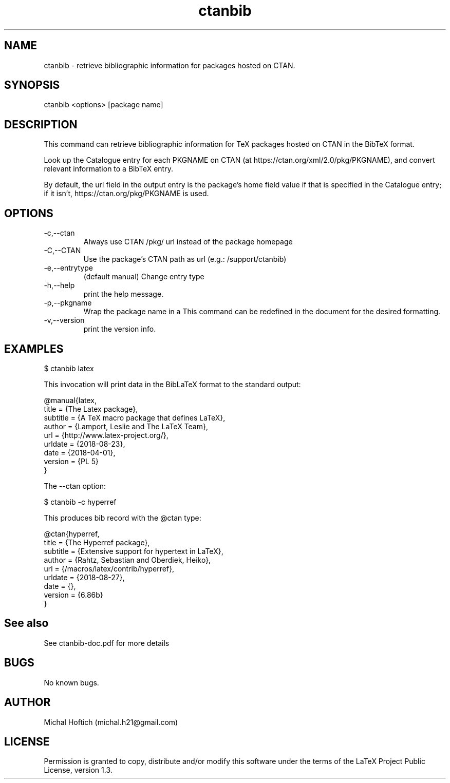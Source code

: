 .\" Manpage for ctanbib.
.\" Contact michal.h21@gmail.com to correct errors or typos.
.TH ctanbib 1 "18 Sep 2023" "0.2c" "ctanbib man page"
.SH NAME
ctanbib
\- retrieve bibliographic information for packages hosted on CTAN.
.SH SYNOPSIS
ctanbib <options> [package name]
.SH DESCRIPTION
This command can retrieve bibliographic information for TeX packages hosted on
CTAN in the BibTeX format.


Look up the Catalogue entry for each PKGNAME on CTAN (at
https://ctan.org/xml/2.0/pkg/PKGNAME), and convert relevant information
to a BibTeX entry.

By default, the url field in the output entry is the package's home
field value if that is specified in the Catalogue entry; if it isn't,
https://ctan.org/pkg/PKGNAME is used.

.SH OPTIONS
.IP -c,--ctan 
Always use CTAN /pkg/ url instead of the package homepage 
.IP -C,--CTAN 
Use the package's CTAN path as url (e.g.: /support/ctanbib)
.IP -e,--entrytype 
(default manual)  Change entry type
.IP -h,--help 
print the help message.
.IP -p,--pkgname
Wrap the package name in a \ctanbibpkgname command
This command can be redefined in the document for the desired formatting.
.IP -v,--version 
print the version info.
.SH EXAMPLES

$ ctanbib latex  

.Pp 
This invocation will print data in the BibLaTeX format to the standard output:

.nf
.ft CW
@manual{latex,
  title = {The Latex package},
  subtitle = {A TeX macro package that defines LaTeX},
  author = {Lamport, Leslie and The LaTeX Team},
  url = {http://www.latex-project.org/},
  urldate = {2018-08-23}, 
  date = {2018-04-01},
  version = {PL 5}
}
.ft R
.fi

.Pp
The --ctan option:

$ ctanbib -c hyperref

.Pp
This produces bib record with the @ctan type:

.nf
.ft CW
@ctan{hyperref,
title = {The Hyperref package},
subtitle = {Extensive support for hypertext in LaTeX},
author = {Rahtz, Sebastian and Oberdiek, Heiko},
url = {/macros/latex/contrib/hyperref},
urldate = {2018-08-27}, 
date = {},
version = {6.86b}
}
.ft R
.fi

.SH See also
See ctanbib-doc.pdf for more details
.SH BUGS
No known bugs.
.SH AUTHOR
Michal Hoftich (michal.h21@gmail.com)
.SH LICENSE
Permission is granted to copy, distribute and/or modify this software
under the terms of the LaTeX Project Public License, version 1.3.


